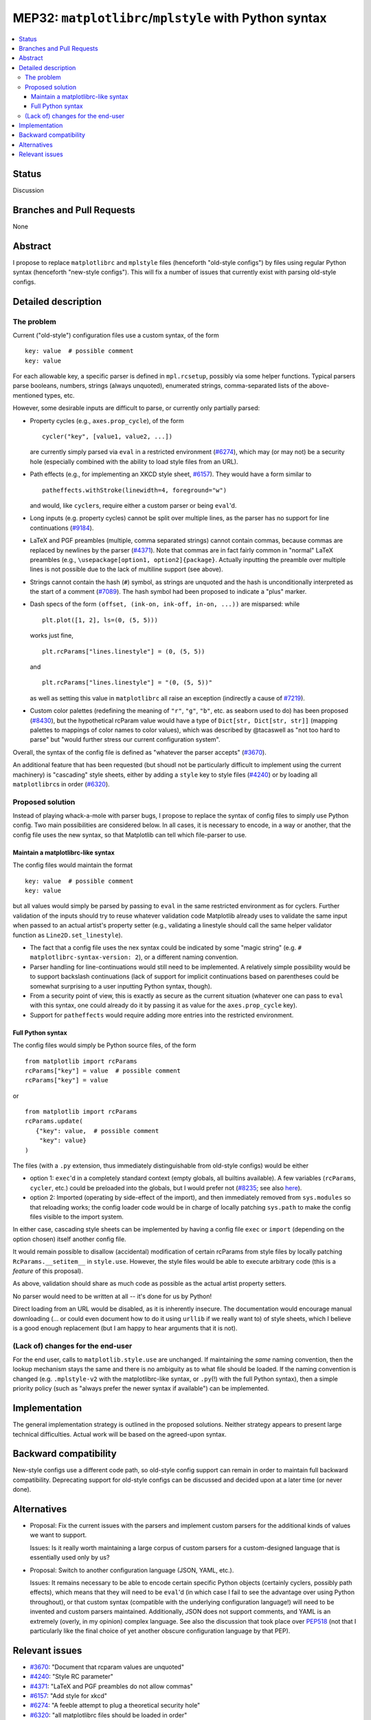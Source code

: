 MEP32: ``matplotlibrc``/``mplstyle`` with Python syntax
=======================================================

.. contents:: :local:

Status
------

Discussion

Branches and Pull Requests
--------------------------

None

Abstract
--------

I propose to replace ``matplotlibrc`` and ``mplstyle`` files (henceforth
"old-style configs") by files using regular Python syntax (henceforth
"new-style configs").  This will fix a number of issues that currently exist
with parsing old-style configs.

Detailed description
--------------------

The problem
~~~~~~~~~~~

Current ("old-style") configuration files use a custom syntax, of the form ::

   key: value  # possible comment
   key: value

For each allowable key, a specific parser is defined in ``mpl.rcsetup``,
possibly via some helper functions.  Typical parsers parse booleans, numbers,
strings (always unquoted), enumerated strings, comma-separated lists of the
above-mentioned types, etc.

However, some desirable inputs are difficult to parse, or currently only
partially parsed:

- Property cycles (e.g., ``axes.prop_cycle``), of the form ::

     cycler("key", [value1, value2, ...])

  are currently simply parsed via ``eval`` in a restricted environment
  (`#6274`_), which may (or may not) be a security hole (especially combined
  with the ability to load style files from an URL).

- Path effects (e.g., for implementing an XKCD style sheet, `#6157`_).  They
  would have a form similar to ::

      patheffects.withStroke(linewidth=4, foreground="w")

  and would, like ``cycler``\s, require either a custom parser or being
  ``eval``'d.

- Long inputs (e.g. property cycles) cannot be split over multiple lines, as
  the parser has no support for line continuations (`#9184`_).

- LaTeX and PGF preambles (multiple, comma separated strings) cannot contain
  commas, because commas are replaced by newlines by the parser (`#4371`_).
  Note that commas are in fact fairly common in "normal" LaTeX preambles (e.g.,
  ``\usepackage[option1, option2]{package}``.  Actually inputting the preamble
  over multiple lines is not possible due to the lack of multiline support (see
  above).

- Strings cannot contain the hash (``#``) symbol, as strings are unquoted and
  the hash is unconditionally interpreted as the start of a comment (`#7089`_).
  The hash symbol had been proposed to indicate a "plus" marker.

- Dash specs of the form ``(offset, (ink-on, ink-off, in-on, ...))`` are
  misparsed: while ::

     plt.plot([1, 2], ls=(0, (5, 5)))

  works just fine, ::

     plt.rcParams["lines.linestyle"] = (0, (5, 5))

  and ::

     plt.rcParams["lines.linestyle"] = "(0, (5, 5))"

  as well as setting this value in ``matplotlibrc`` all raise an exception
  (indirectly a cause of `#7219`_).

- Custom color palettes (redefining the meaning of ``"r"``, ``"g"``, ``"b"``,
  etc. as seaborn used to do) has been proposed (`#8430`_), but the
  hypothetical rcParam value would have a type of ``Dict[str, Dict[str, str]]``
  (mapping palettes to mappings of color names to color values), which was
  described by @tacaswell as "not too hard to parse" but "would further stress
  our current configuration system".

Overall, the syntax of the config file is defined as "whatever the parser
accepts" (`#3670`_).

An additional feature that has been requested (but shoudl not be particularly
difficult to implement using the current machinery) is "cascading" style
sheets, either by adding a ``style`` key to style files (`#4240`_) or by
loading all ``matplotlibrc``\s in order (`#6320`_).

Proposed solution
~~~~~~~~~~~~~~~~~

Instead of playing whack-a-mole with parser bugs, I propose to replace the
syntax of config files to simply use Python config.  Two main possibilities are
considered below.  In all cases, it is necessary to encode, in a way or
another, that the config file uses the new syntax, so that Matplotlib can tell
which file-parser to use.

Maintain a matplotlibrc-like syntax
```````````````````````````````````

The config files would maintain the format ::

   key: value  # possible comment
   key: value

but all values would simply be parsed by passing to ``eval`` in the same
restricted environment as for cyclers.  Further validation of the inputs should
try to reuse whatever validation code Matplotlib already uses to validate
the same input when passed to an actual artist's property setter (e.g.,
validating a linestyle should call the same helper validator function as
``Line2D.set_linestyle``).

- The fact that a config file uses the nex syntax could be indicated by some
  "magic string" (e.g. ``# matplotlibrc-syntax-version: 2``), or a different
  naming convention.

- Parser handling for line-continuations would still need to be implemented.  A
  relatively simple possibility would be to support backslash continuations
  (lack of support for implicit continuations based on parentheses could be
  somewhat surprising to a user inputting Python syntax, though).

- From a security point of view, this is exactly as secure as the current
  situation (whatever one can pass to ``eval`` with this syntax, one could
  already do it by passing it as value for the ``axes.prop_cycle`` key).

- Support for ``patheffects`` would require adding more entries into the
  restricted environment.

Full Python syntax
``````````````````

The config files would simply be Python source files, of the form ::

   from matplotlib import rcParams
   rcParams["key"] = value  # possible comment
   rcParams["key"] = value

or ::

   from matplotlib import rcParams
   rcParams.update(
      {"key": value,  # possible comment
       "key": value}
   )

The files (with a ``.py`` extension, thus immediately distinguishable from
old-style configs) would be either

- option 1: ``exec``'d in a completely standard context (empty globals, all
  builtins available).  A few variables (``rcParams``, ``cycler``, etc.) could
  be preloaded into the globals, but I would prefer not (`#8235`_; see also
  `here <explicit-imports_>`_).

- option 2: Imported (operating by side-effect of the import), and then
  immediately removed from ``sys.modules`` so that reloading works; the config
  loader code would be in charge of locally patching ``sys.path`` to make the
  config files visible to the import system.

In either case, cascading style sheets can be implemented by having a config
file ``exec`` or ``import`` (depending on the option chosen) itself another
config file.

It would remain possible to disallow (accidental) modification of certain
rcParams from style files by locally patching ``RcParams.__setitem__`` in
``style.use``.  However, the style files would be able to execute arbitrary
code (this is a *feature* of this proposal).

As above, validation should share as much code as possible as the actual artist
property setters.

No parser would need to be written at all -- it's done for us by Python!

Direct loading from an URL would be disabled, as it is inherently insecure.
The documentation would encourage manual downloading (... or could even
document how to do it using ``urllib`` if we really want to) of style sheets,
which I believe is a good enough replacement (but I am happy to hear arguments
that it is not).

(Lack of) changes for the end-user
~~~~~~~~~~~~~~~~~~~~~~~~~~~~~~~~~~

For the end user, calls to ``matplotlib.style.use`` are unchanged.  If
maintaining the *same* naming convention, then the lookup mechanism stays the
same and there is no ambiguity as to what file should be loaded.  If the naming
convention is changed (e.g. ``.mplstyle-v2`` with the matplotlibrc-like syntax,
or ``.py``\(!) with the full Python syntax), then a simple priority policy
(such as "always prefer the newer syntax if available") can be implemented.

Implementation
--------------

The general implementation strategy is outlined in the proposed solutions.
Neither strategy appears to present large technical difficulties.  Actual work
will be based on the agreed-upon syntax.

Backward compatibility
----------------------

New-style configs use a different code path, so old-style config support can
remain in order to maintain full backward compatibility.  Deprecating support
for old-style configs can be discussed and decided upon at a later time (or
never done).

Alternatives
------------

- Proposal:  Fix the current issues with the parsers and implement custom
  parsers for the additional kinds of values we want to support.

  Issues:  Is it really worth maintaining a large corpus of custom parsers for
  a custom-designed language that is essentially used only by us?

- Proposal:  Switch to another configuration language (JSON, YAML, etc.).

  Issues:  It remains necessary to be able to encode certain specific Python
  objects (certainly cyclers, possibly path effects), which means that they
  will need to be ``eval``'d (in which case I fail to see the advantage
  over using Python throughout), or that custom syntax (compatible with the
  underlying configuration language!) will need to be invented and custom
  parsers maintained.  Additionally, JSON does not support comments, and YAML
  is an extremely (overly, in my opinion) complex language.  See also the
  discussion that took place over PEP518_ (not that I particularly like the
  final choice of yet another obscure configuration language by that PEP).

Relevant issues
---------------

- `#3670`_: "Document that rcparam values are unquoted"
- `#4240`_: "Style RC parameter"
- `#4371`_: "LaTeX and PGF preambles do not allow commas"
- `#6157`_: "Add style for xkcd"
- `#6274`_: "A feeble attempt to plug a theoretical security hole"
- `#6320`_: "all matplotlibrc files should be loaded in order"
- `#7089`_: "matplotlibrc reader cannot handle rcparams with a hash"
- `#7219`_: "Cycler passed as string for rc"
- `#8235`_: "Investigate why some examples build properly in our gallery
  despite using numpy and not importing it explicitely"
- `#8430`_: "[feature request] move default colors into styles"
- `#9184`_: "matplotlibrc parsing is inconsistent with matplotlibrc.template"

.. _#3670: https://github.com/matplotlib/matplotlib/issues/3670
.. _#4240: https://github.com/matplotlib/matplotlib/issues/4240
.. _#4371: https://github.com/matplotlib/matplotlib/issues/4371
.. _#6157: https://github.com/matplotlib/matplotlib/issues/6157
.. _#6274: https://github.com/matplotlib/matplotlib/issues/6274
.. _#6320: https://github.com/matplotlib/matplotlib/issues/6320
.. _#7089: https://github.com/matplotlib/matplotlib/issues/7089
.. _#7219: https://github.com/matplotlib/matplotlib/issues/7219
.. _#8235: https://github.com/matplotlib/matplotlib/issues/8235
.. _#8430: https://github.com/matplotlib/matplotlib/issues/8430
.. _#9184: https://github.com/matplotlib/matplotlib/issues/9184
.. _PEP518: https://www.python.org/dev/peps/pep-0518/#other-file-formats
.. _explicit-imports: https://www.reddit.com/r/Python/comments/ex54j/seeking_clarification_on_pylonsturbogearspyramid/c1bo1v5/
